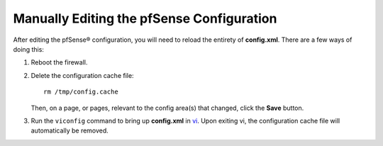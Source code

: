 Manually Editing the pfSense Configuration
==========================================

After editing the pfSense® configuration, you will need to reload the entirety of
**config.xml**. There are a few ways of doing this:

#. Reboot the firewall.

#. Delete the configuration cache file::

     rm /tmp/config.cache
  
   Then, on a page, or pages, relevant to the config area(s) that changed, click
   the **Save** button.

#. Run the ``viconfig`` command to bring up **config.xml** in `vi`_. Upon
   exiting vi, the configuration cache file will automatically be removed.

.. _vi: https://en.wikipedia.org/wiki/Vi
